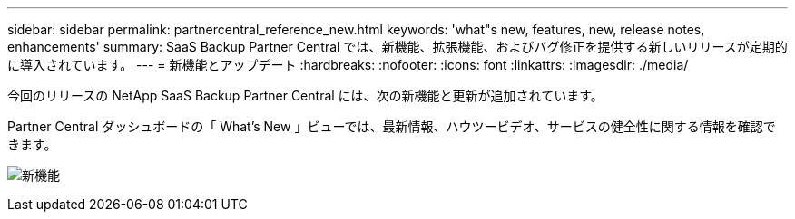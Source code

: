 ---
sidebar: sidebar 
permalink: partnercentral_reference_new.html 
keywords: 'what"s new, features, new, release notes, enhancements' 
summary: SaaS Backup Partner Central では、新機能、拡張機能、およびバグ修正を提供する新しいリリースが定期的に導入されています。 
---
= 新機能とアップデート
:hardbreaks:
:nofooter: 
:icons: font
:linkattrs: 
:imagesdir: ./media/


[role="lead"]
今回のリリースの NetApp SaaS Backup Partner Central には、次の新機能と更新が追加されています。

Partner Central ダッシュボードの「 What's New 」ビューでは、最新情報、ハウツービデオ、サービスの健全性に関する情報を確認できます。

image:whats_new.png["新機能"]
